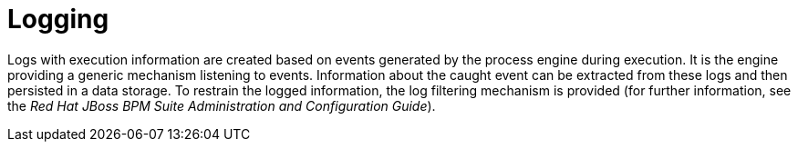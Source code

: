 [[_chap_logging]]
= Logging


Logs with execution information are created based on events generated by the process engine during execution. It is the engine providing a generic mechanism listening to events.
Information about the caught event can be extracted from these logs and then persisted in a data storage. To restrain the logged information, the log filtering mechanism is provided (for further information, see the _Red Hat JBoss BPM Suite Administration and Configuration Guide_).
